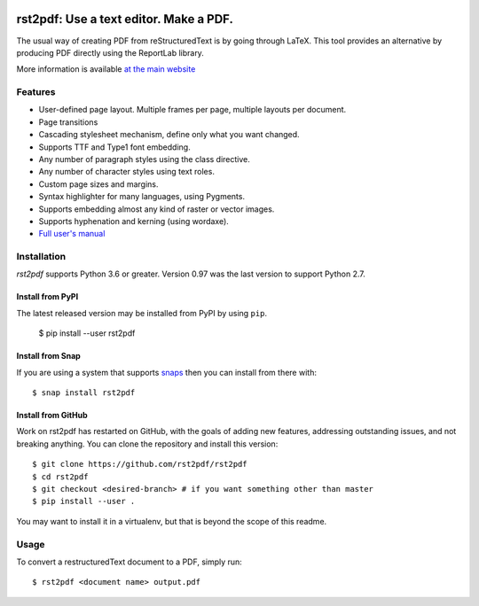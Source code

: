 .. image:: https://travis-ci.org/rst2pdf/rst2pdf.svg?branch=master
    :target: https://travis-ci.org/rst2pdf/rst2pdf

.. image:: https://img.shields.io/pypi/v/rst2pdf.svg
    :target: https://pypi.org/project/rst2pdf/

.. image:: https://img.shields.io/pypi/pyversions/rst2pdf.svg
    :target: https://pypi.org/project/rst2pdf/

.. image:: https://img.shields.io/pypi/l/rst2pdf.svg
    :target: https://pypi.org/project/rst2pdf/


========================================
rst2pdf: Use a text editor. Make a PDF.
========================================

The usual way of creating PDF from reStructuredText is by going through LaTeX.
This tool provides an alternative by producing PDF directly using the ReportLab
library.

More information is available `at the main website`__

__ https://rst2pdf.org


Features
--------

* User-defined page layout. Multiple frames per page, multiple layouts per
  document.

* Page transitions

* Cascading stylesheet mechanism, define only what you want changed.

* Supports TTF and Type1 font embedding.

* Any number of paragraph styles using the class directive.

* Any number of character styles using text roles.

* Custom page sizes and margins.

* Syntax highlighter for many languages, using Pygments.

* Supports embedding almost any kind of raster or vector images.

* Supports hyphenation and kerning (using wordaxe).

* `Full user's manual`__

__ https://rst2pdf.org/static/manual.pdf


Installation
------------

*rst2pdf* supports Python 3.6 or greater. Version 0.97 was the last version to support Python 2.7.

Install from PyPI
~~~~~~~~~~~~~~~~~

The latest released version may be installed from PyPI by using
``pip``.

    $ pip install --user rst2pdf

Install from Snap
~~~~~~~~~~~~~~~~~

If you are using a system that supports `snaps <https://snapcraft.io/>`__
then you can install from there with::

    $ snap install rst2pdf

Install from GitHub
~~~~~~~~~~~~~~~~~~~

Work on rst2pdf has restarted on GitHub, with the goals of adding new
features, addressing outstanding issues, and not breaking anything. You
can clone the repository and install this version::

    $ git clone https://github.com/rst2pdf/rst2pdf
    $ cd rst2pdf
    $ git checkout <desired-branch> # if you want something other than master
    $ pip install --user .

You may want to install it in a virtualenv, but that is beyond the scope
of this readme.


Usage
-----

To convert a restructuredText document to a PDF, simply run::

    $ rst2pdf <document name> output.pdf

